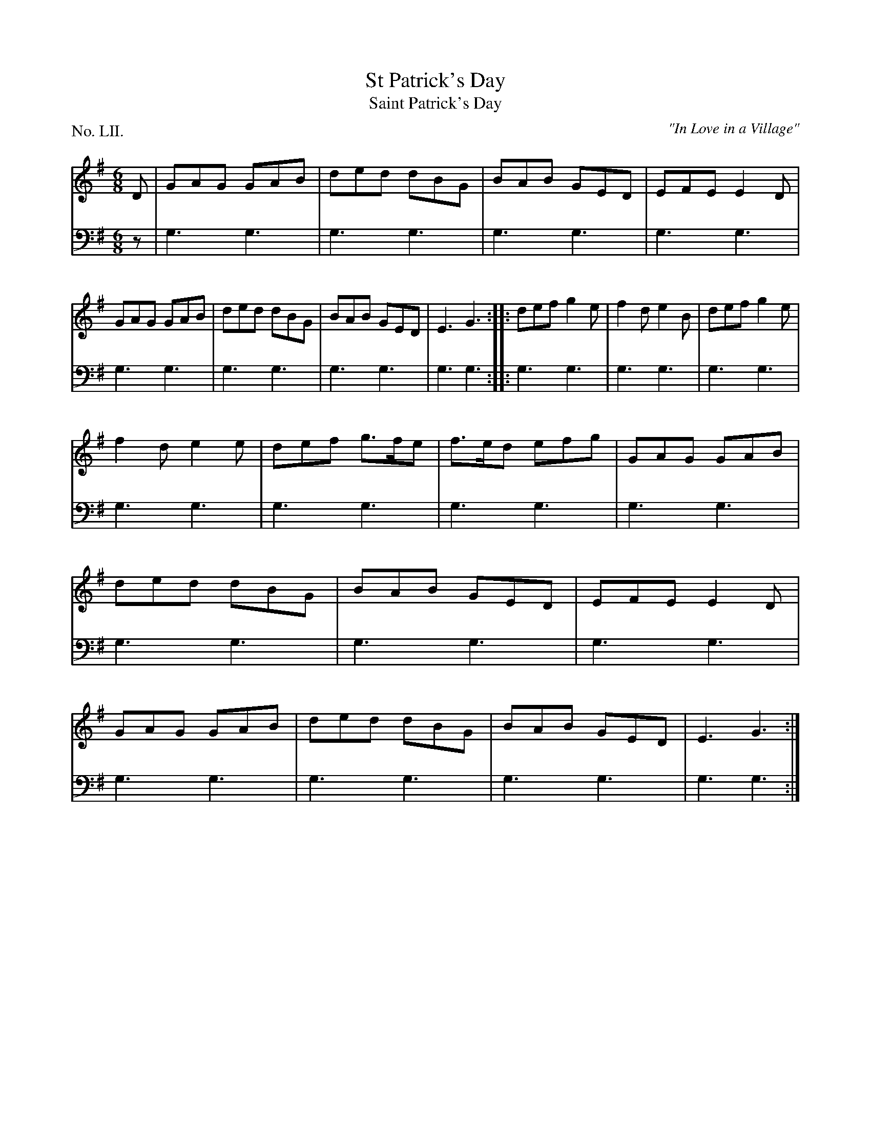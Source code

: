 X: 52
T: St Patrick's Day
T: Saint Patrick's Day
O: "In Love in a Village"
%R: jig
B: "The Hibernian Muse" p.32 #1
F: http://imslp.org/wiki/The_Hibernian_Muse_%28Various%29
Z: 2015 John Chambers <jc:trillian.mit.edu>
P: No. LII.
M: 6/8
L: 1/8
K: G
% - - - - - - - - - - - - - - - - - - - - - - - - - - - - -
V: 1
D |\
GAG GAB | ded dBG |\
BAB GED | EFE E2D |\
GAG GAB | ded dBG |\
BAB GED | E3 G3 :|\
|:\
def g2e | f2d e2B | def g2e |
f2d e2e |\
def g>fe | f>ed efg | GAG GAB |\
ded dBG | BAB GED | EFE E2D |\
GAG GAB | ded dBG | BAB GED | E3 G3 :|
% - - - - - - - - - - - - - - - - - - - - - - - - - - - - -
V: 2 clef=bass middle=d
z |\
g3 g3 | g3 g3 | g3 g3 | g3 g3 | g3 g3 | g3 g3 | g3 g3 |
g3 g3 :|\
|:\ 
g3 g3 | g3 g3 | g3 g3 | g3 g3 | g3 g3 | g3 g3 | g3 g3 |
g3 g3 | g3 g3 | g3 g3 | g3 g3 | g3 g3 | g3 g3 | g3 g3 :|
